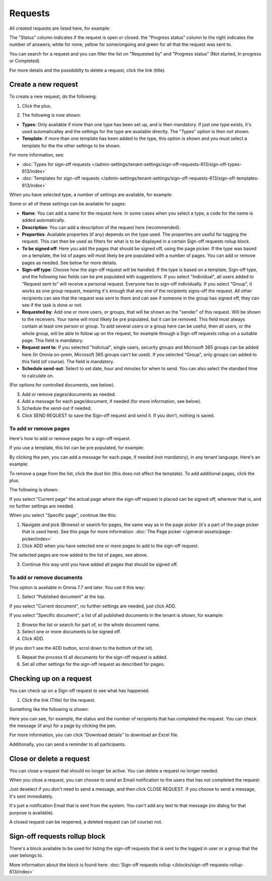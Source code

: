 Requests
=============================================

All created requests are listed here, for example:

.. image:: sign-off-requests-requests-v77.png

The "Status" column indicates if the request is open or closed. the "Progress status" column to the right indicates the number of answers; white for none, yellow for some/ongoing and green for all that the request was sent to.

You can search for a request and you can filter the list on "Requested by" and "Progress status" (Not started, In progress or Completed).

For more details and the possibiblty to delete a request, click the link (title).

Create a new request
***********************
To create a new request, do the following:

1. Click the plus.

.. image:: sign-off-requests-click-plus-v77.png

2. The following is now shown:

.. image:: sign-off-requests-settings-1-v77.png

+ **Types**: Only available if more than one type has been set up, and is then mandatory. If just one type exists, it's used automaticalley and the settings for the type are available directly. The "Types" option is then not shown. 
+ **Template**: If more than one template has been added to the type, this option is shown and you must select a template for the the other settings to be shown. 

For more information, see:

+ :doc:`Types for sign-off requests </admin-settings/tenant-settings/sign-off-requests-613/sign-off-types-613/index>`
+ :doc:`Templates for sign-off requests </admin-settings/tenant-settings/sign-off-requests-613/sign-off-templates-613/index>`

When you have selected type, a number of settings are available, for example:

.. image:: sign-off-requests-settings-1b-v77.png

Some or all of these settings can be available for pages: 

+ **Name**: You can add a name for the request here. In some cases when you select a type, a code for the name is added automatically.
+ **Description**: You can add a description of the request here (recommended).
+ **Properties**: Available properties (if any) depends on the type used. The properties are useful for tagging the request. This can then be used as filters for what is to be displayed in a certain Sign-off requests rollup block. 
+ **To be signed off**: Here you add the pages that should be signed off, using the page picker. If the type was based on a template, the list of pages will most likely be pre populated with a number of pages. You can add or remove pages as needed. See below for more details.
+ **Sign-off type**: Choose how the sign-off request will be handled. If the type is based on a template, Sign-off type, and the following two fields can be pre populated with suggestions. If you select "Individual", all users added to "Request sent to" will receive a personal request. Everyone has to sign-off individually. If you select "Group", it works as one group request, meaning it's enough that any one of the recipients signs-off the request. All other recipients can see that the request was sent to them and can see if someone in the group has signed off, they can see if the task is done or not.
+ **Requested by**: Add one or more users, or groups, that will be shown as the "sender" of this request. Will be shown to the receivers. Your name will most lilkely be pre populated, but it can be removed. This field must always contain at least one person or group. To add several users or a group here can be useful, then all users, or the whole group, will be able to follow up on the request, for example through a Sign-off requests rollup on a suitable page. This field is mandatory.
+ **Request sent to**: If you selected "Indiviual", single users, security groups and Microsoft 365 groups can be added here (In Omnia on-prem, Microsoft 365 groups can’t be used). If you selected "Group", only groups can added to this field (of course). The field is mandatory. 
+ **Schedule send-out**: Select to set date, hour and minutes for when to send. You can also select the standard time to calculate on.

(For options for controlled documents, see below).

3. Add or remove pages/documents as needed.
4. Add a message for each page/document, if needed (for more information, see below).
5. Schedule the send-out if needed. 
6. Click SEND REQUEST to save the Sign-off request and send it. If you don't, nothing is saved.

To add or remove pages
----------------------------
Here's how to add or remove pages for a sign-off request. 

If you use a template, this list can be pre populated, for example:

.. image:: sign-off-requests-settings-2a-77.png

By clicking the pen, you can add a message for each page, if needed (not mandatory), in any tenant language. Here's an example:

.. image:: sign-off-requests-settings-2-77-message.png

To remove a page from the list, click the dust bin (this does not affect the template). To add additional pages, click the plus.

.. image:: sign-off-requests-settings-2-77-clickplus.png

The following is shown:

.. image:: sign-off-requests-settings-3-77.png

If you select "Current page" the actual page where the sign-off request is placed can be signed off, wherever that is, and no further settings are needed.

When you select "Specific page", continue like this:

1. Navigate and pick (Browse) or search for pages, the same way as in the page picker (it's a part of the page picker that is used here). See this page for more information: :doc:`The Page picker </general-assets/page-picker/index>`

2. Click ADD when you have selected one or more pages to add to the sign-off request.

.. image:: sign-off-requests-settings-3-77-pages-add.png

The selected pages are now added to the list of pages, see above.

3. Continue this way until you have added all pages that should be signed off.

To add or remove documents
----------------------------
This option is available in Omnia 7.7 and later. You use it this way:

1. Select "Published document" at the top.

If you select "Current document", no further settings are needed, just click ADD.

If you select "Specific document", a list of all published documents in the tenant is shown, for example:

.. image:: sign-off-document-list-77.png

2. Browse the list or search for part of, or the whole document name.
3. Select one or more documents to be signed off.
4. Click ADD.

.. image:: sign-off-document-list-clickadd-77.png

(If you don't see the ADD button, scrol down to the bottom of the ist).

5. Repeat the process til all documents for the sign-off request is added.
6. Set all other settings for the sign-off request as described for pages.

Checking up on a request
*************************
You can check up on a Sign-off request to see what has happened.

1. Click the link (Title) for the request.

Something like the following is shown:

.. image:: sign-off-requests-checking-1-613-new.png

Here you can see, for example, the status and the number of recipients that has completed the request. You can check the message (if any) for a page by clicking the pen.

For more information, you can click "Download details" to download an Excel file.

Additionally, you can send a reminder to all participants.

Close or delete a request
****************************
You can close a request that should no longer be active. You can delete a request no longer needed.

.. image:: sign-off-requests-checking-1a-613-new.png

When you close a request, you can choose to send an Email notification to the users that has not completed the request:

.. image:: sign-off-requests-checking-2-613.png

Just deselect if you don't need to send a message, and then click CLOSE REQUEST. If you choose to send a message, it's sent immediately.

It's just a notification Email that is sent from the system. You can't add any text to that message (no dialog for that purpose is available).

A closed request can be reopened, a deleted request can (of course) not.

Sign-off requests rollup block
*********************************
There's a block available to be used for listing the sign-off requests that is sent to the logged in user or a group that the user belongs to.

More information about the block is found here: :doc:`Sign-off requests rollup </blocks/sign-off-requests-rollup-613/index>`

